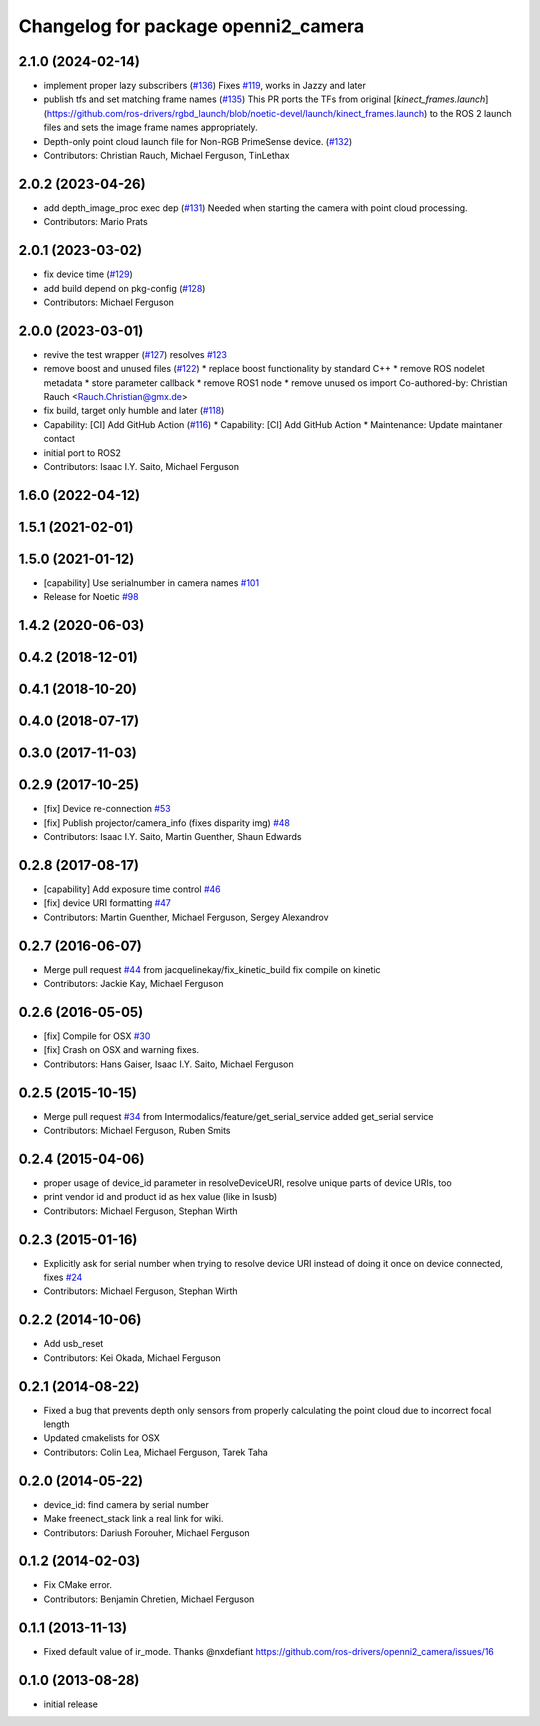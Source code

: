 ^^^^^^^^^^^^^^^^^^^^^^^^^^^^^^^^^^^^
Changelog for package openni2_camera
^^^^^^^^^^^^^^^^^^^^^^^^^^^^^^^^^^^^

2.1.0 (2024-02-14)
------------------
* implement proper lazy subscribers (`#136 <https://github.com/ros-drivers/openni2_camera/issues/136>`_)
  Fixes `#119 <https://github.com/ros-drivers/openni2_camera/issues/119>`_, works in Jazzy and later
* publish tfs and set matching frame names (`#135 <https://github.com/ros-drivers/openni2_camera/issues/135>`_)
  This PR ports the TFs from original
  [`kinect_frames.launch`](https://github.com/ros-drivers/rgbd_launch/blob/noetic-devel/launch/kinect_frames.launch)
  to the ROS 2 launch files and sets the image frame names appropriately.
* Depth-only point cloud launch file for Non-RGB PrimeSense device. (`#132 <https://github.com/ros-drivers/openni2_camera/issues/132>`_)
* Contributors: Christian Rauch, Michael Ferguson, TinLethax

2.0.2 (2023-04-26)
------------------
* add depth_image_proc exec dep (`#131 <https://github.com/ros-drivers/openni2_camera/issues/131>`_)
  Needed when starting the camera with point cloud processing.
* Contributors: Mario Prats

2.0.1 (2023-03-02)
------------------
* fix device time (`#129 <https://github.com/ros-drivers/openni2_camera/issues/129>`_)
* add build depend on pkg-config (`#128 <https://github.com/ros-drivers/openni2_camera/issues/128>`_)
* Contributors: Michael Ferguson

2.0.0 (2023-03-01)
------------------
* revive the test wrapper (`#127 <https://github.com/ros-drivers/openni2_camera/issues/127>`_)
  resolves `#123 <https://github.com/ros-drivers/openni2_camera/issues/123>`_
* remove boost and unused files (`#122 <https://github.com/ros-drivers/openni2_camera/issues/122>`_)
  * replace boost functionality by standard C++
  * remove ROS nodelet metadata
  * store parameter callback
  * remove ROS1 node
  * remove unused os import
  Co-authored-by: Christian Rauch <Rauch.Christian@gmx.de>
* fix build, target only humble and later (`#118 <https://github.com/ros-drivers/openni2_camera/issues/118>`_)
* Capability: [CI] Add GitHub Action (`#116 <https://github.com/ros-drivers/openni2_camera/issues/116>`_)
  * Capability: [CI] Add GitHub Action
  * Maintenance: Update maintaner contact
* initial port to ROS2
* Contributors: Isaac I.Y. Saito, Michael Ferguson

1.6.0 (2022-04-12)
------------------

1.5.1 (2021-02-01)
------------------

1.5.0 (2021-01-12)
------------------
* [capability] Use serialnumber in camera names `#101 <https://github.com/ros-drivers/openni2_camera/issues/101>`_
* Release for Noetic `#98 <https://github.com/ros-drivers/openni2_camera/issues/98>`_

1.4.2 (2020-06-03)
------------------

0.4.2 (2018-12-01)
------------------

0.4.1 (2018-10-20)
------------------

0.4.0 (2018-07-17)
------------------

0.3.0 (2017-11-03)
------------------


0.2.9 (2017-10-25)
------------------
* [fix] Device re-connection `#53 <https://github.com/ros-drivers/openni2_camera/issues/53>`_
* [fix] Publish projector/camera_info (fixes disparity img) `#48 <https://github.com/ros-drivers/openni2_camera/issues/48>`_
* Contributors: Isaac I.Y. Saito, Martin Guenther, Shaun Edwards

0.2.8 (2017-08-17)
------------------
* [capability] Add exposure time control `#46 <https://github.com/ros-drivers/openni2_camera/issues/46>`_
* [fix] device URI formatting `#47 <https://github.com/ros-drivers/openni2_camera/issues/47>`_
* Contributors: Martin Guenther, Michael Ferguson, Sergey Alexandrov

0.2.7 (2016-06-07)
------------------
* Merge pull request `#44 <https://github.com/ros-drivers/openni2_camera/issues/44>`_ from jacquelinekay/fix_kinetic_build
  fix compile on kinetic
* Contributors: Jackie Kay, Michael Ferguson

0.2.6 (2016-05-05)
------------------
* [fix] Compile for OSX `#30 <https://github.com/ros-drivers/openni2_camera/issues/30>`_
* [fix] Crash on OSX and warning fixes.
* Contributors: Hans Gaiser, Isaac I.Y. Saito, Michael Ferguson

0.2.5 (2015-10-15)
------------------
* Merge pull request `#34 <https://github.com/ros-drivers/openni2_camera/issues/34>`_ from Intermodalics/feature/get_serial_service
  added get_serial service
* Contributors: Michael Ferguson, Ruben Smits

0.2.4 (2015-04-06)
------------------
* proper usage of device_id parameter in resolveDeviceURI, resolve unique parts of device URIs, too
* print vendor id and product id as hex value (like in lsusb)
* Contributors: Michael Ferguson, Stephan Wirth

0.2.3 (2015-01-16)
------------------
* Explicitly ask for serial number when trying to resolve device URI instead of doing it once on device connected, fixes `#24 <https://github.com/ros-drivers/openni2_camera/issues/24>`_
* Contributors: Michael Ferguson, Stephan Wirth

0.2.2 (2014-10-06)
------------------
* Add usb_reset
* Contributors: Kei Okada, Michael Ferguson

0.2.1 (2014-08-22)
------------------
* Fixed a bug that prevents depth only sensors from properly calculating the point cloud due to incorrect focal length
* Updated cmakelists for OSX
* Contributors: Colin Lea, Michael Ferguson, Tarek Taha

0.2.0 (2014-05-22)
------------------
* device_id: find camera by serial number
* Make freenect_stack link a real link for wiki.
* Contributors: Dariush Forouher, Michael Ferguson

0.1.2 (2014-02-03)
------------------
* Fix CMake error.
* Contributors: Benjamin Chretien, Michael Ferguson

0.1.1 (2013-11-13)
------------------
* Fixed default value of ir_mode. Thanks @nxdefiant
  https://github.com/ros-drivers/openni2_camera/issues/16

0.1.0 (2013-08-28)
------------------
* initial release
